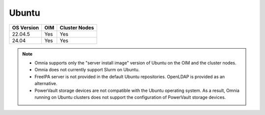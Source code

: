 Ubuntu
======

========== ============= =============
OS Version OIM           Cluster Nodes
========== ============= =============
22.04.5      Yes            Yes
24.04        Yes            Yes
========== ============= =============

.. note::
    * Omnia supports only the "server install image" version of Ubuntu on the OIM and the cluster nodes.
    * Omnia does not currently support Slurm on Ubuntu.
    * FreeIPA server is not provided in the default Ubuntu repositories. OpenLDAP is provided as an alternative.
    * PowerVault storage devices are not compatible with the Ubuntu operating system. As a result, Omnia running on Ubuntu clusters does not support the configuration of PowerVault storage devices.
